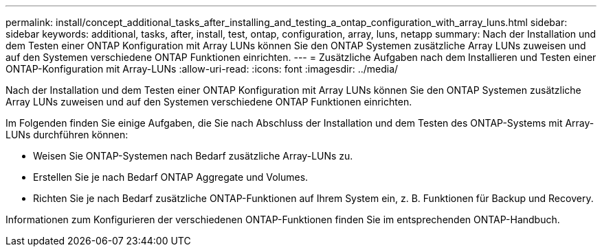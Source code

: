 ---
permalink: install/concept_additional_tasks_after_installing_and_testing_a_ontap_configuration_with_array_luns.html 
sidebar: sidebar 
keywords: additional, tasks, after, install, test, ontap, configuration, array, luns, netapp 
summary: Nach der Installation und dem Testen einer ONTAP Konfiguration mit Array LUNs können Sie den ONTAP Systemen zusätzliche Array LUNs zuweisen und auf den Systemen verschiedene ONTAP Funktionen einrichten. 
---
= Zusätzliche Aufgaben nach dem Installieren und Testen einer ONTAP-Konfiguration mit Array-LUNs
:allow-uri-read: 
:icons: font
:imagesdir: ../media/


[role="lead"]
Nach der Installation und dem Testen einer ONTAP Konfiguration mit Array LUNs können Sie den ONTAP Systemen zusätzliche Array LUNs zuweisen und auf den Systemen verschiedene ONTAP Funktionen einrichten.

Im Folgenden finden Sie einige Aufgaben, die Sie nach Abschluss der Installation und dem Testen des ONTAP-Systems mit Array-LUNs durchführen können:

* Weisen Sie ONTAP-Systemen nach Bedarf zusätzliche Array-LUNs zu.
* Erstellen Sie je nach Bedarf ONTAP Aggregate und Volumes.
* Richten Sie je nach Bedarf zusätzliche ONTAP-Funktionen auf Ihrem System ein, z. B. Funktionen für Backup und Recovery.


Informationen zum Konfigurieren der verschiedenen ONTAP-Funktionen finden Sie im entsprechenden ONTAP-Handbuch.
